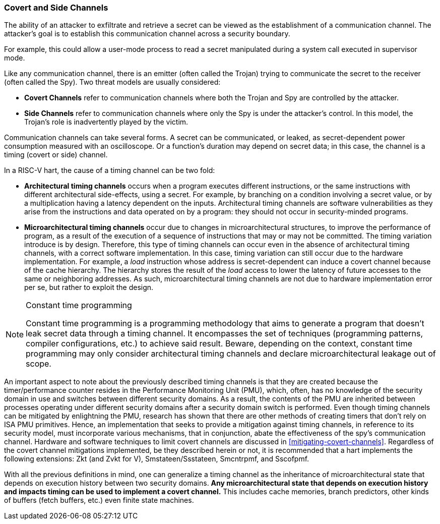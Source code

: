 [[covert-side-channels]]
=== Covert and Side Channels

The ability of an attacker to exfiltrate and retrieve a secret can be viewed as
the establishment of a communication channel. The attacker’s goal is to
establish this communication channel across a security boundary.

For example, this could allow a user-mode process to read a secret manipulated
during a system call executed in supervisor mode.

Like any communication channel, there is an emitter (often called the Trojan)
trying to communicate the secret to the receiver (often called the Spy). Two
threat models are usually considered:

* *Covert Channels* refer to communication channels where both the Trojan
  and Spy are controlled by the attacker.
* *Side Channels* refer to communication channels where only the Spy is under
  the attacker's control. In this model, the Trojan's role is inadvertently
  played by the victim.

Communication channels can take several forms. A secret can be
communicated, or leaked, as secret-dependent power consumption measured with an
oscilloscope. Or a function's duration may depend on secret data; in this case,
the channel is a timing (covert or side) channel.

In a RISC-V hart, the cause of a timing channel can be two fold:

* *Architectural timing channels* occurs when a program executes different
  instructions, or the same instructions with different architectural
  side-effects, using a secret. For example, by branching on a condition
  involving a secret value, or by a multiplication having a latency dependent
  on the inputs. Architectural timing channels are software vulnerabilities as
  they arise from the instructions and data operated on by a program: they
  should not occur in security-minded programs.
* *Microarchitectural timing channels* occur due to changes in
  microarchitectural structures, to improve the performance of program, as a
  result of the execution of a sequence of instructions that may or may not be
  committed. The timing variation introduce is by design. Therefore, this type
  of timing channels can occur even in the absence of architectural timing
  channels, with a correct software implementation. In this case, timing
  variation can still occur due to the hardware implementation. For example, a
  _load_ instruction whose address is secret-dependent can induce a covert
  channel because of the cache hierarchy. The hierarchy stores the result of
  the _load_ access to lower the latency of future accesses to the same or
  neighboring addresses. As such, microarchitectural timing channels are not
  due to hardware implementation error per se, but rather to exploit the
  design.

[NOTE]
.Constant time programming
====
Constant time programming is a programming methodology that aims to generate
a program that doesn't leak secret data through a timing channel. It
encompasses the set of techniques (programming patterns, compiler
configurations, etc.) to achieve said result. Beware, depending on the context,
constant time programming may only consider architectural timing channels and
declare microarchitectural leakage out of scope.
====

An important aspect to note about the previously described timing channels
is that they are created because the timer/performance counter resides in the
Performance Monitoring Unit (PMU), which, often, has no knowledge of the
security domain in use and switches between different security domains. As a
result, the contents of the PMU are inherited between processes operating under
different security domains after a security domain switch is performed. Even
though timing channels can be mitigated by enlightning the PMU, research has
shown that there are other methods of creating timers that don't rely on ISA
PMU primitives. Hence, an implementation that seeks to provide a mitigation
against timing channels, in reference to its security model, must incorporate
various mechanisms, that in conjunction, abate the effectiveness of the spy's
communication channel. Hardware and software techniques to limit covert
channels are discussed in <<mitigating-covert-channels>>. Regardless of the
covert channel mitigations implemented, be they described herein or not, it is
recommended that a hart implements the following extensions: Zkt (and Zvkt for
V), Smstateen/Ssstateen, Smcntrpmf, and Sscofpmf.

With all the previous definitions in mind, one can generalize a timing channel
as the inheritance of microarchitectural state that depends on execution
history between two security domains. *Any microarchitectural state that
depends on execution history and impacts timing can be used to implement a
covert channel.* This includes cache memories, branch predictors, other kinds
of buffers (fetch buffers, etc.) even finite state machines.

// Example FLUSH+RELOAD ?
